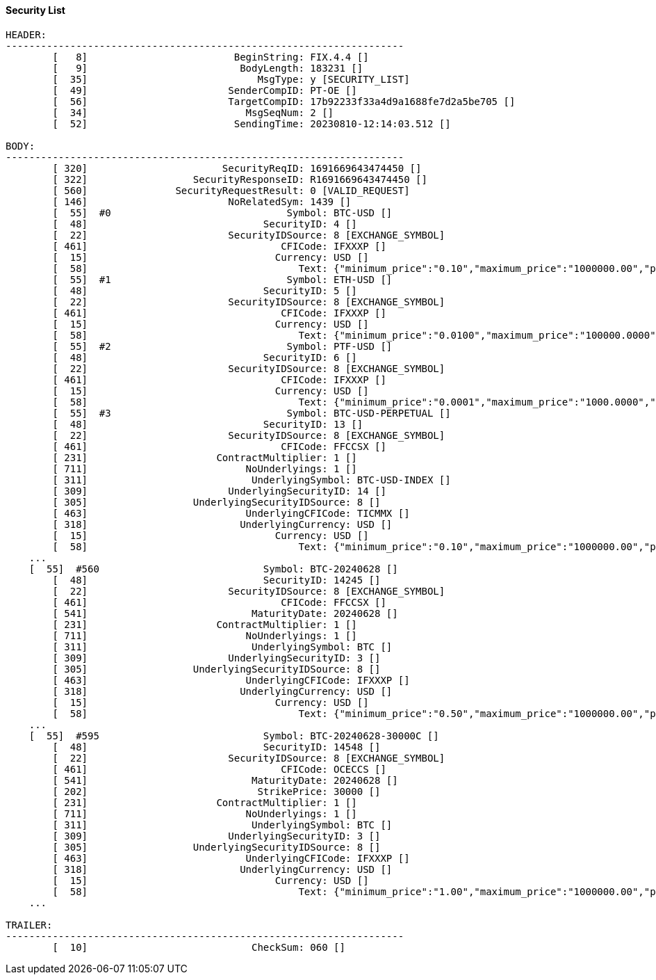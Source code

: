 ==== *Security List*
[source]
----
HEADER:
--------------------------------------------------------------------
	[   8]                         BeginString: FIX.4.4 []
	[   9]                          BodyLength: 183231 []
	[  35]                             MsgType: y [SECURITY_LIST]
	[  49]                        SenderCompID: PT-OE []
	[  56]                        TargetCompID: 17b92233f33a4d9a1688fe7d2a5be705 []
	[  34]                           MsgSeqNum: 2 []
	[  52]                         SendingTime: 20230810-12:14:03.512 []

BODY:
--------------------------------------------------------------------
	[ 320]                       SecurityReqID: 1691669643474450 []
	[ 322]                  SecurityResponseID: R1691669643474450 []
	[ 560]               SecurityRequestResult: 0 [VALID_REQUEST]
	[ 146]                        NoRelatedSym: 1439 []
	[  55]  #0                              Symbol: BTC-USD []
	[  48]                              SecurityID: 4 []
	[  22]                        SecurityIDSource: 8 [EXCHANGE_SYMBOL]
	[ 461]                                 CFICode: IFXXXP []
	[  15]                                Currency: USD []
	[  58]                                    Text: {"minimum_price":"0.10","maximum_price":"1000000.00","price_step":"0.10","minimum_quantity":"0.00010000","maximum_quantity":"10000.00000000","quantity_step":"0.00010000","minimum_value":"0.0000100000","maximum_value":"10000000000.0000000000"} []
	[  55]  #1                              Symbol: ETH-USD []
	[  48]                              SecurityID: 5 []
	[  22]                        SecurityIDSource: 8 [EXCHANGE_SYMBOL]
	[ 461]                                 CFICode: IFXXXP []
	[  15]                                Currency: USD []
	[  58]                                    Text: {"minimum_price":"0.0100","maximum_price":"100000.0000","price_step":"0.0100","minimum_quantity":"0.001000","maximum_quantity":"100000.000000","quantity_step":"0.001000","minimum_value":"0.0000100000","maximum_value":"10000000000.0000000000"} []
	[  55]  #2                              Symbol: PTF-USD []
	[  48]                              SecurityID: 6 []
	[  22]                        SecurityIDSource: 8 [EXCHANGE_SYMBOL]
	[ 461]                                 CFICode: IFXXXP []
	[  15]                                Currency: USD []
	[  58]                                    Text: {"minimum_price":"0.0001","maximum_price":"1000.0000","price_step":"0.0001","minimum_quantity":"0.0010","maximum_quantity":"10000000.0000","quantity_step":"0.0010","minimum_value":"0.00000010","maximum_value":"10000000000.00000000"} []
	[  55]  #3                              Symbol: BTC-USD-PERPETUAL []
	[  48]                              SecurityID: 13 []
	[  22]                        SecurityIDSource: 8 [EXCHANGE_SYMBOL]
	[ 461]                                 CFICode: FFCCSX []
	[ 231]                      ContractMultiplier: 1 []
	[ 711]                           NoUnderlyings: 1 []
	[ 311]                            UnderlyingSymbol: BTC-USD-INDEX []
	[ 309]                        UnderlyingSecurityID: 14 []
	[ 305]                  UnderlyingSecurityIDSource: 8 []
	[ 463]                           UnderlyingCFICode: TICMMX []
	[ 318]                          UnderlyingCurrency: USD []
	[  15]                                Currency: USD []
	[  58]                                    Text: {"minimum_price":"0.10","maximum_price":"1000000.00","price_step":"0.10","minimum_quantity":"0.00010000","maximum_quantity":"10000.00000000","quantity_step":"0.00010000","minimum_value":"0.0000100000","maximum_value":"10000000000.0000000000"} []
    ...
    [  55]  #560                            Symbol: BTC-20240628 []
	[  48]                              SecurityID: 14245 []
	[  22]                        SecurityIDSource: 8 [EXCHANGE_SYMBOL]
	[ 461]                                 CFICode: FFCCSX []
	[ 541]                            MaturityDate: 20240628 []
	[ 231]                      ContractMultiplier: 1 []
	[ 711]                           NoUnderlyings: 1 []
	[ 311]                            UnderlyingSymbol: BTC []
	[ 309]                        UnderlyingSecurityID: 3 []
	[ 305]                  UnderlyingSecurityIDSource: 8 []
	[ 463]                           UnderlyingCFICode: IFXXXP []
	[ 318]                          UnderlyingCurrency: USD []
	[  15]                                Currency: USD []
	[  58]                                    Text: {"minimum_price":"0.50","maximum_price":"1000000.00","price_step":"0.50","minimum_quantity":"0.00010000","maximum_quantity":"10000.00000000","quantity_step":"0.00010000","minimum_value":"0.0000500000","maximum_value":"10000000000.0000000000"} []
    ...
    [  55]  #595                            Symbol: BTC-20240628-30000C []
	[  48]                              SecurityID: 14548 []
	[  22]                        SecurityIDSource: 8 [EXCHANGE_SYMBOL]
	[ 461]                                 CFICode: OCECCS []
	[ 541]                            MaturityDate: 20240628 []
	[ 202]                             StrikePrice: 30000 []
	[ 231]                      ContractMultiplier: 1 []
	[ 711]                           NoUnderlyings: 1 []
	[ 311]                            UnderlyingSymbol: BTC []
	[ 309]                        UnderlyingSecurityID: 3 []
	[ 305]                  UnderlyingSecurityIDSource: 8 []
	[ 463]                           UnderlyingCFICode: IFXXXP []
	[ 318]                          UnderlyingCurrency: USD []
	[  15]                                Currency: USD []
	[  58]                                    Text: {"minimum_price":"1.00","maximum_price":"1000000.00","price_step":"1.00","minimum_quantity":"0.00010000","maximum_quantity":"10000.00000000","quantity_step":"0.00010000","minimum_value":"0.0001000000","maximum_value":"10000000000.0000000000"} []
    ...

TRAILER:
--------------------------------------------------------------------
	[  10]                            CheckSum: 060 []
----
